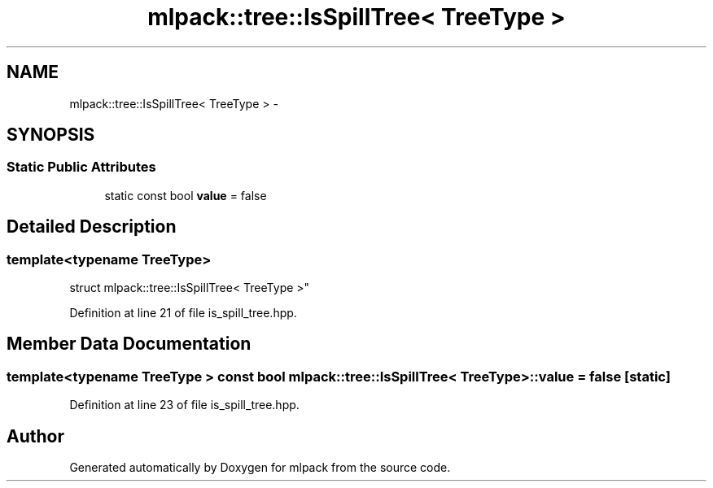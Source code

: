 .TH "mlpack::tree::IsSpillTree< TreeType >" 3 "Sat Mar 25 2017" "Version master" "mlpack" \" -*- nroff -*-
.ad l
.nh
.SH NAME
mlpack::tree::IsSpillTree< TreeType > \- 
.SH SYNOPSIS
.br
.PP
.SS "Static Public Attributes"

.in +1c
.ti -1c
.RI "static const bool \fBvalue\fP = false"
.br
.in -1c
.SH "Detailed Description"
.PP 

.SS "template<typename TreeType>
.br
struct mlpack::tree::IsSpillTree< TreeType >"

.PP
Definition at line 21 of file is_spill_tree\&.hpp\&.
.SH "Member Data Documentation"
.PP 
.SS "template<typename TreeType > const bool \fBmlpack::tree::IsSpillTree\fP< TreeType >::value = false\fC [static]\fP"

.PP
Definition at line 23 of file is_spill_tree\&.hpp\&.

.SH "Author"
.PP 
Generated automatically by Doxygen for mlpack from the source code\&.
